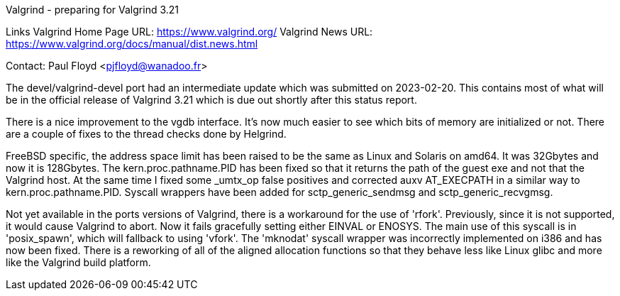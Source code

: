 Valgrind - preparing for Valgrind 3.21

Links
Valgrind Home Page URL: https://www.valgrind.org/
Valgrind News URL: https://www.valgrind.org/docs/manual/dist.news.html

Contact: Paul Floyd <pjfloyd@wanadoo.fr>

The devel/valgrind-devel port had an intermediate update which was submitted
on 2023-02-20. This contains most of what will be in the official release of
Valgrind 3.21 which is due out shortly after this status report.

There is a nice improvement to the vgdb interface. It's now much easier to
see which bits of memory are initialized or not. There are a couple of
fixes to the thread checks done by Helgrind.

FreeBSD specific, the address space limit has been raised to be the same as
Linux and Solaris on amd64. It was 32Gbytes and now it is 128Gbytes. The
kern.proc.pathname.PID has been fixed so that it returns the path of
the guest exe and not that the Valgrind host. At the same time I fixed
some _umtx_op false positives and corrected auxv AT_EXECPATH in a similar way
to kern.proc.pathname.PID. Syscall wrappers have been added for
sctp_generic_sendmsg and sctp_generic_recvgmsg.

Not yet available in the ports versions of Valgrind, there is a workaround
for the use of 'rfork'. Previously, since it is not supported, it would
cause Valgrind to abort. Now it fails gracefully setting either
EINVAL or ENOSYS. The main use of this syscall is in 'posix_spawn',
which will fallback to using 'vfork'. The 'mknodat' syscall wrapper was
incorrectly implemented on i386 and has now been fixed. There is a reworking
of all of the aligned allocation functions so that they behave less like
Linux glibc and more like the Valgrind build platform.

